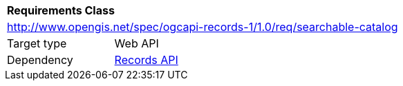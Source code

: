 [[rc_searchable-catalog]]
[cols="1,4",width="90%"]
|===
2+|*Requirements Class*
2+|http://www.opengis.net/spec/ogcapi-records-1/1.0/req/searchable-catalog
|Target type |Web API
|Dependency |<<rc_records-api,Records API>>
|===
